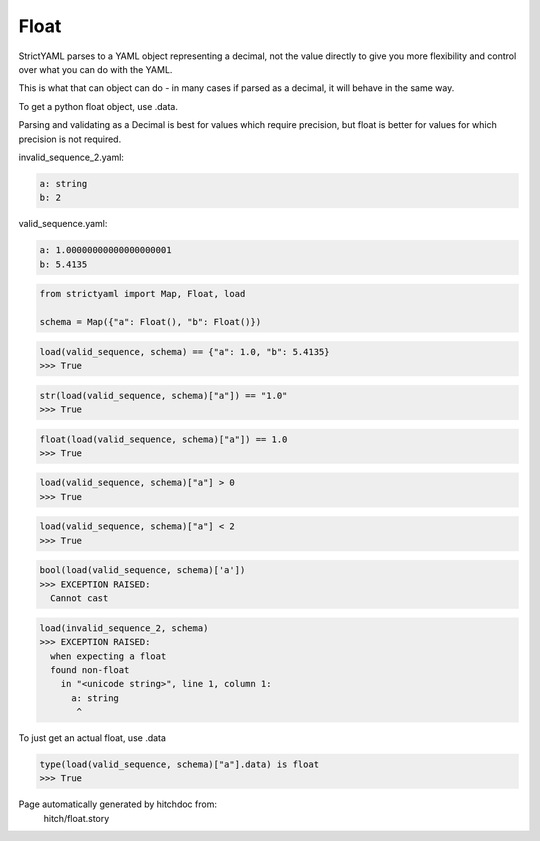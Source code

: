 Float
-----

StrictYAML parses to a YAML object representing
a decimal, not the value directly to give you more
flexibility and control over what you can do with the
YAML.

This is what that can object can do - in many
cases if parsed as a decimal, it will behave in
the same way.

To get a python float object, use .data.

Parsing and validating as a Decimal is best for
values which require precision, but float is better
for values for which precision is not required.




invalid_sequence_2.yaml:

.. code-block:: yaml

  a: string
  b: 2


valid_sequence.yaml:

.. code-block:: yaml

  a: 1.00000000000000000001
  b: 5.4135

.. code-block:: python

    from strictyaml import Map, Float, load
    
    schema = Map({"a": Float(), "b": Float()})



.. code-block:: python

    load(valid_sequence, schema) == {"a": 1.0, "b": 5.4135}
    >>> True



.. code-block:: python

    str(load(valid_sequence, schema)["a"]) == "1.0"
    >>> True



.. code-block:: python

    float(load(valid_sequence, schema)["a"]) == 1.0
    >>> True



.. code-block:: python

    load(valid_sequence, schema)["a"] > 0
    >>> True



.. code-block:: python

    load(valid_sequence, schema)["a"] < 2
    >>> True



.. code-block:: python

    bool(load(valid_sequence, schema)['a'])
    >>> EXCEPTION RAISED:
      Cannot cast



.. code-block:: python

    load(invalid_sequence_2, schema)
    >>> EXCEPTION RAISED:
      when expecting a float
      found non-float
        in "<unicode string>", line 1, column 1:
          a: string
           ^

To just get an actual float, use .data

.. code-block:: python

    type(load(valid_sequence, schema)["a"].data) is float
    >>> True


Page automatically generated by hitchdoc from:
  hitch/float.story